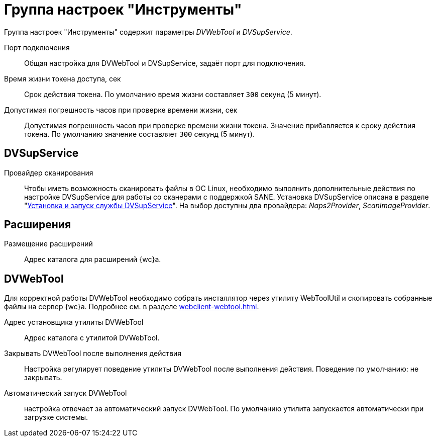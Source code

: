 = Группа настроек "Инструменты"

Группа настроек "Инструменты" содержит параметры _DVWebTool_ и _DVSupService_.

Порт подключения::
Общая настройка для DVWebTool и DVSupService, задаёт порт для подключения.

Время жизни токена доступа, сек::
Срок действия токена. По умолчанию время жизни составляет `300` секунд (5 минут).

Допустимая погрешность часов при проверке времени жизни, сек::
Допустимая погрешность часов при проверке времени жизни токена. Значение прибавляется к сроку действия токена. По умолчанию значение составляет `300` секунд (5 минут).

[#supservice]
== DVSupService

Провайдер сканирования::
Чтобы иметь возможность сканировать файлы в ОС Linux, необходимо выполнить дополнительные действия по настройке DVSupService для работы со сканерами с поддержкой SANE. Установка DVSupService описана в разделе "xref:dev@webclient:user:prepare-add-components.adoc#dvSupService[Установка и запуск службы DVSupService]". На выбор доступны два провайдера: _Naps2Provider_, _ScanImageProvider_.

[#extensions]
== Расширения

Размещение расширений::
Адрес каталога для расширений {wc}а.

[#webtool]
== DVWebTool

Для корректной работы DVWebTool необходимо собрать инсталлятор через утилиту WebToolUtil и скопировать собранные файлы на сервер {wc}а. Подробнее см. в разделе xref:webclient-webtool.adoc[].

Адрес установщика утилиты DVWebTool::
Адрес каталога с утилитой DVWebTool.

Закрывать DVWebTool после выполнения действия::
Настройка регулирует поведение утилиты DVWebTool после выполнения действия. Поведение по умолчанию: не закрывать.

Автоматический запуск DVWebTool::
настройка отвечает за автоматический запуск DVWebTool. По умолчанию утилита запускается автоматически при загрузке системы.

// Собрать DVWebTool::
// Позволяет повторно собрать инсталлятор DVWebTool. Чтобы настройки вступили в действие после изменения, необходимо повторно собрать инсталлятор DVWebTool -- запустить {mc}, перейти на страницу menu:Серверы[Имя-сервера > {wc} > Инструменты] и нажать на кнопку *Собрать DVWebTool*.
//
// Скачать::
// Скачать инсталлятор DVWebTool для установки на клиентские машины.

